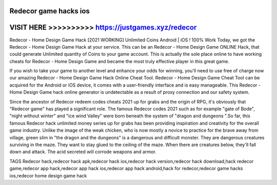 Redecor game hacks ios
========================



VISIT HERE >>>>>>>>>> https://justgames.xyz/redecor
===================================================



Redecor - Home Design Game Hack [2021 WORKING] Unlimited Coins Android | iOS ! 100% Work Today, we got the Redecor - Home Design Game Hack at your service. This can be an Redecor - Home Design Game ONLINE Hack, that could generate Unlimited quantity of Coins to your game account.     This is actually the sole place online to have working cheats for Redecor - Home Design Game and became the most truly effective player in this great game. 

If you wish to take your game to another level and enhance your odds for winning, you'll need to use free of charge now our amazing Redecor - Home Design Game Hack Online Cheat Tool. Redecor - Home Design Game Cheat Tool can be acquired for the Android or iOS device, it comes with a user-friendly interface and is easy manageable. This Redecor - Home Design Game hack online generator is undetectable as a result of proxy connection and our safety system. 

Since the ancestor of Redecor redeem codes cheats 2021 up for grabs and the origin of RPG, it's obviously that "Redecor game" has played a significant role. The famous Redecor codes 2021 such as for example "gate of Bode", "night without winter" and "ice wind Valley" were born beneath the system of "dragon and dungeons ".So far, this famous Redecor hack unlimited money series up for grabs has been providing inspiration and creativity for the overall game industry. Unlike the image of the weak chicken, who is now mostly a novice to practice for the brave away from village, green slim in "the dragon and the dungeons" is a dangerous and difficult monster. They are dangerous creatures surviving in the maze. They want to stay glued to the ceiling of the maze. When there are creatures below, they'll fall down and attack. The acid secreted will corrode weapons and armor.

TAGS
Redecor hack,redecor hack apk,redecor hack ios,redecor hack version,redecor hack download,hack redecor game,redecor app hack,redecor app hack ios,redecor app hack android,hack for redecor,redecor game hacks ios,redecor home design game hack
